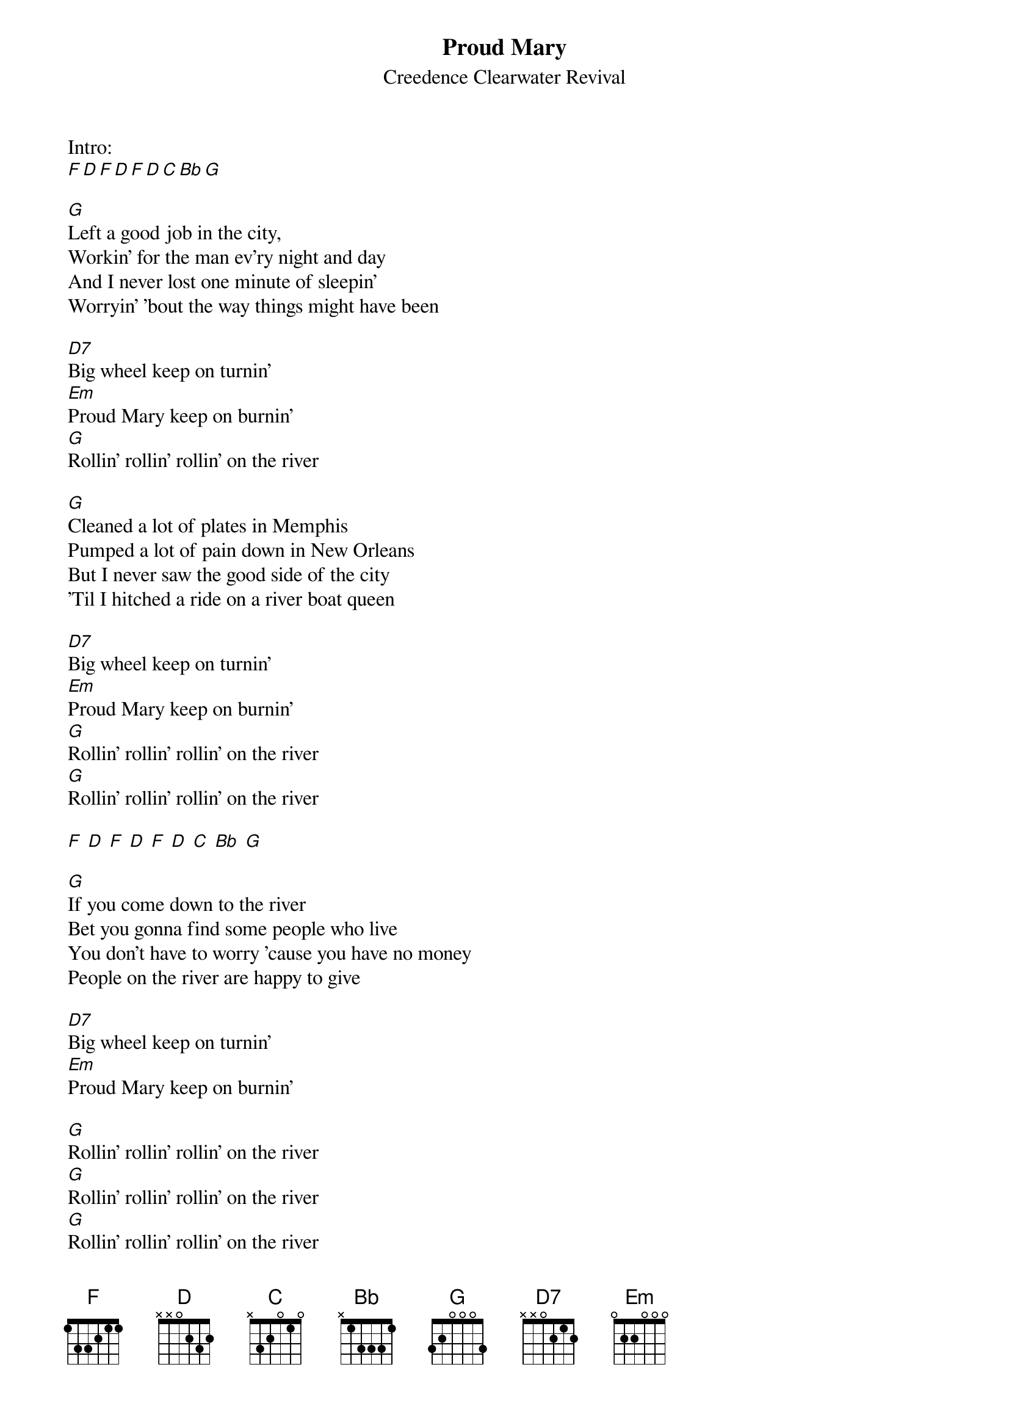 {t:Proud Mary}
{st:Creedence Clearwater Revival}

Intro:
[F][D][F][D][F][D][C][Bb][G]

[G]Left a good job in the city,
Workin' for the man ev'ry night and day
And I never lost one minute of sleepin'
Worryin' 'bout the way things might have been

[D7]Big wheel keep on turnin'
[Em]Proud Mary keep on burnin'
[G]Rollin' rollin' rollin' on the river

[G]Cleaned a lot of plates in Memphis
Pumped a lot of pain down in New Orleans
But I never saw the good side of the city
'Til I hitched a ride on a river boat queen

[D7]Big wheel keep on turnin'
[Em]Proud Mary keep on burnin'
[G]Rollin' rollin' rollin' on the river
[G]Rollin' rollin' rollin' on the river

[F] [D] [F] [D] [F] [D] [C] [Bb] [G]

[G]If you come down to the river
Bet you gonna find some people who live
You don't have to worry 'cause you have no money
People on the river are happy to give

[D7]Big wheel keep on turnin'
[Em]Proud Mary keep on burnin'

[G]Rollin' rollin' rollin' on the river
[G]Rollin' rollin' rollin' on the river
[G]Rollin' rollin' rollin' on the river
[G]Rollin' rollin' rollin' on the river

[F] [D] [F] [D] [F] [D] [C] [Bb] [G]
